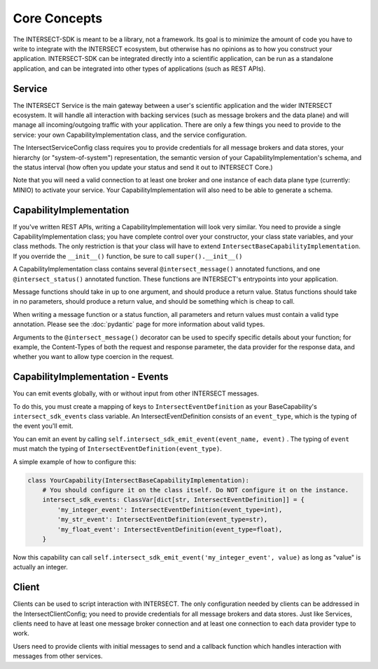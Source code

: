 Core Concepts
=============

The INTERSECT-SDK is meant to be a library, not a framework. Its goal is to minimize the amount of code you have to write to integrate with
the INTERSECT ecosystem, but otherwise has no opinions as to how you construct your application. INTERSECT-SDK can be integrated directly into a
scientific application, can be run as a standalone application, and can be integrated into other types of applications (such as REST APIs).

Service
-------

The INTERSECT Service is the main gateway between a user's scientific application and the wider INTERSECT ecosystem. It will handle all interaction
with backing services (such as message brokers and the data plane) and will manage all incoming/outgoing traffic with your application. There are only
a few things you need to provide to the service: your own CapabilityImplementation class, and the service configuration.

The IntersectServiceConfig class requires you to provide credentials for all message brokers and data stores, your hierarchy (or "system-of-system") representation,
the semantic version of your CapabilityImplementation's schema, and the status interval (how often you update your status and send it out to INTERSECT Core.)

Note that you will need a valid connection to at least one broker and one instance of each data plane type (currently: MINIO) to activate your service.
Your CapabilityImplementation will also need to be able to generate a schema.

CapabilityImplementation
------------------------

If you've written REST APIs, writing a CapabilityImplementation will look very similar. You need to provide a single CapabilityImplementation class; you have complete control over your constructor, your class state variables, and your class methods.
The only restriction is that your class will have to extend ``IntersectBaseCapabilityImplementation``. If you override the ``__init__()`` function, be sure to call ``super().__init__()``

A CapabilityImplementation class contains several ``@intersect_message()`` annotated functions, and one ``@intersect_status()`` annotated function.
These functions are INTERSECT's entrypoints into your application.

Message functions should take in up to one argument, and should produce a return value. Status functions should take in no parameters,
should produce a return value, and should be something which is cheap to call.

When writing a message function or a status function, all parameters and return values must contain a valid type annotation.
Please see the :doc:`pydantic` page for more information about valid types.

Arguments to the ``@intersect_message()`` decorator can be used to specify specific details about your function; for example, the Content-Types of both the request and response parameter, the data provider for the response data, and whether you want to allow type coercion in the request.

CapabilityImplementation - Events
---------------------------------

You can emit events globally, with or without input from other INTERSECT messages.

To do this, you must create a mapping of keys to ``IntersectEventDefinition`` as your BaseCapability's ``intersect_sdk_events`` class variable.
An IntersectEventDefinition consists of an ``event_type``, which is the typing of the event you'll emit.

You can emit an event by calling ``self.intersect_sdk_emit_event(event_name, event)`` . The typing of ``event`` must match the typing of ``IntersectEventDefinition(event_type)``.

A simple example of how to configure this:

.. code-block:: python

    class YourCapability(IntersectBaseCapabilityImplementation):
        # You should configure it on the class itself. Do NOT configure it on the instance.
        intersect_sdk_events: ClassVar[dict[str, IntersectEventDefinition]] = {
            'my_integer_event': IntersectEventDefinition(event_type=int),
            'my_str_event': IntersectEventDefinition(event_type=str),
            'my_float_event': IntersectEventDefinition(event_type=float),
        }


Now this capability can call ``self.intersect_sdk_emit_event('my_integer_event', value)`` as long as "value" is actually an integer.

Client
------

Clients can be used to script interaction with INTERSECT. The only configuration needed by clients can be addressed in the IntersectClientConfig;
you need to provide credentials for all message brokers and data stores. Just like Services, clients need to have at least one message broker connection
and at least one connection to each data provider type to work.

Users need to provide clients with initial messages to send and a callback function which handles interaction with messages from other services.
